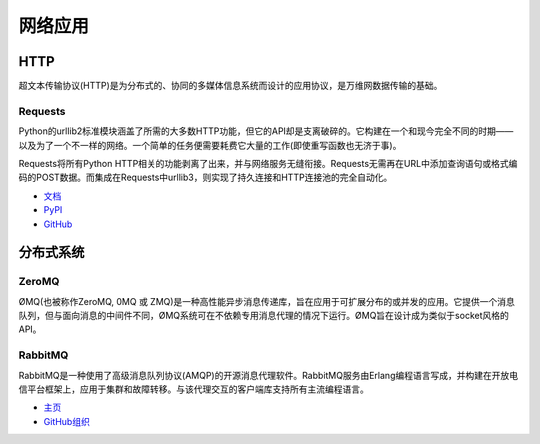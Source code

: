 
####################
网络应用
####################

.. image:: https://farm5.staticflickr.com/4251/34364815780_bea6614025_k_d.jpg


****
HTTP
****

超文本传输协议(HTTP)是为分布式的、协同的多媒体信息系统而设计的应用协议，是万维网数据传输的基础。

Requests
~~~~~~~~

Python的urllib2标准模块涵盖了所需的大多数HTTP功能，但它的API却是支离破碎的。它构建在一个和现今完全不同的时期——以及为了一个不一样的网络。一个简单的任务便需要耗费它大量的工作(即使重写函数也无济于事)。

Requests将所有Python HTTP相关的功能剥离了出来，并与网络服务无缝衔接。Requests无需再在URL中添加查询语句或格式编码的POST数据。而集成在Requests中urllib3，则实现了持久连接和HTTP连接池的完全自动化。

- `文档 <http://docs.python-requests.org/en/latest/index.html>`_
- `PyPI <http://pypi.python.org/pypi/requests>`_
- `GitHub <https://github.com/kennethreitz/requests>`_


********************
分布式系统
********************


ZeroMQ
~~~~~~

ØMQ(也被称作ZeroMQ, 0MQ 或 ZMQ)是一种高性能异步消息传递库，旨在应用于可扩展分布的或并发的应用。它提供一个消息队列，但与面向消息的中间件不同，ØMQ系统可在不依赖专用消息代理的情况下运行。ØMQ旨在设计成为类似于socket风格的API。

RabbitMQ
~~~~~~~~

RabbitMQ是一种使用了高级消息队列协议(AMQP)的开源消息代理软件。RabbitMQ服务由Erlang编程语言写成，并构建在开放电信平台框架上，应用于集群和故障转移。与该代理交互的客户端库支持所有主流编程语言。

- `主页 <http://www.rabbitmq.com/>`_
- `GitHub组织 <https://github.com/rabbitmq?page=1>`_
